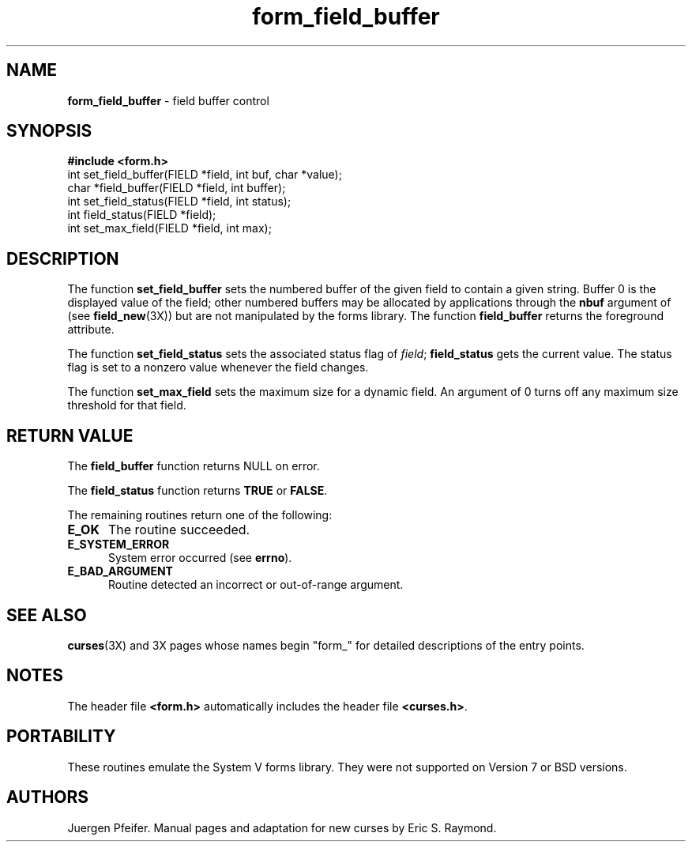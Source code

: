 '\" t
.TH form_field_buffer 3X ""
.SH NAME
\fBform_field_buffer\fR - field buffer control
.SH SYNOPSIS
\fB#include <form.h>\fR
.br
int set_field_buffer(FIELD *field, int buf, char *value);
.br
char *field_buffer(FIELD *field, int buffer);
.br
int set_field_status(FIELD *field, int status);
.br
int field_status(FIELD *field);
.br
int set_max_field(FIELD *field, int max);
.br
.SH DESCRIPTION
The function \fBset_field_buffer\fR sets the numbered buffer of the given field
to contain a given string.  Buffer 0 is the displayed value of the field; other
numbered buffers may be allocated by applications through the \fBnbuf\fR
argument of (see \fBfield_new\fR(3X)) but are not manipulated by the forms
library.  The function \fBfield_buffer\fR returns the foreground attribute.

The function \fBset_field_status\fR sets the associated status flag of 
\fIfield\fR; \fBfield_status\fR gets the current value.  The status flag 
is set to a nonzero value whenever the field changes.

The function \fBset_max_field\fR sets the maximum size for a dynamic field.
An argument of 0 turns off any maximum size threshold for that field.
.SH RETURN VALUE
The \fBfield_buffer\fR function returns NULL on error.

The \fBfield_status\fR function returns \fBTRUE\fR or \fBFALSE\fR.

The remaining routines return one of the following:
.TP 5
\fBE_OK\fR
The routine succeeded.
.TP 5
\fBE_SYSTEM_ERROR\fR
System error occurred (see \fBerrno\fR).
.TP 5
\fBE_BAD_ARGUMENT\fR
Routine detected an incorrect or out-of-range argument.
.SH SEE ALSO
\fBcurses\fR(3X) and 3X pages whose names begin "form_" for detailed
descriptions of the entry points.
.SH NOTES
The header file \fB<form.h>\fR automatically includes the header file
\fB<curses.h>\fR.
.SH PORTABILITY
These routines emulate the System V forms library.  They were not supported on
Version 7 or BSD versions.
.SH AUTHORS
Juergen Pfeifer.  Manual pages and adaptation for new curses by Eric
S. Raymond.
.\"#
.\"# The following sets edit modes for GNU EMACS
.\"# Local Variables:
.\"# mode:nroff
.\"# fill-column:79
.\"# End:
